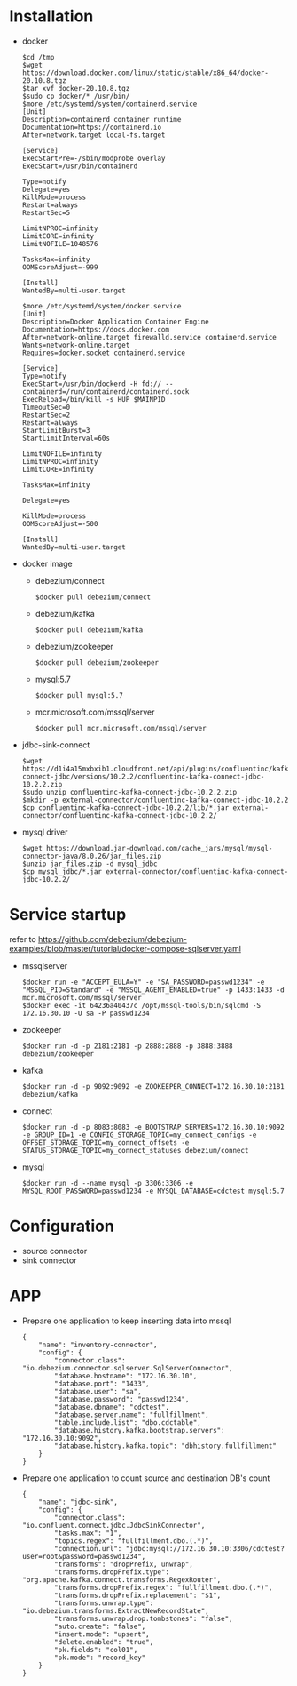 * Installation
  - docker
    #+BEGIN_SRC
$cd /tmp
$wget https://download.docker.com/linux/static/stable/x86_64/docker-20.10.8.tgz
$tar xvf docker-20.10.8.tgz
$sudo cp docker/* /usr/bin/
$more /etc/systemd/system/containerd.service
[Unit]
Description=containerd container runtime
Documentation=https://containerd.io
After=network.target local-fs.target

[Service]
ExecStartPre=-/sbin/modprobe overlay
ExecStart=/usr/bin/containerd

Type=notify
Delegate=yes
KillMode=process
Restart=always
RestartSec=5

LimitNPROC=infinity
LimitCORE=infinity
LimitNOFILE=1048576

TasksMax=infinity
OOMScoreAdjust=-999
 
[Install]
WantedBy=multi-user.target

$more /etc/systemd/system/docker.service
[Unit]
Description=Docker Application Container Engine
Documentation=https://docs.docker.com
After=network-online.target firewalld.service containerd.service
Wants=network-online.target
Requires=docker.socket containerd.service

[Service]
Type=notify
ExecStart=/usr/bin/dockerd -H fd:// --containerd=/run/containerd/containerd.sock
ExecReload=/bin/kill -s HUP $MAINPID
TimeoutSec=0
RestartSec=2
Restart=always
StartLimitBurst=3
StartLimitInterval=60s
 
LimitNOFILE=infinity
LimitNPROC=infinity
LimitCORE=infinity
 
TasksMax=infinity
 
Delegate=yes
 
KillMode=process
OOMScoreAdjust=-500
 
[Install]
WantedBy=multi-user.target
    #+END_SRC
  - docker image
    + debezium/connect
    #+BEGIN_SRC
$docker pull debezium/connect
    #+END_SRC
    + debezium/kafka
    #+BEGIN_SRC
$docker pull debezium/kafka
    #+END_SRC
    + debezium/zookeeper
    #+BEGIN_SRC      
$docker pull debezium/zookeeper
    #+END_SRC
    + mysql:5.7
    #+BEGIN_SRC
$docker pull mysql:5.7
    #+END_SRC
    + mcr.microsoft.com/mssql/server
    #+BEGIN_SRC
$docker pull mcr.microsoft.com/mssql/server
    #+END_SRC
  - jdbc-sink-connect
    #+BEGIN_SRC
$wget https://d1i4a15mxbxib1.cloudfront.net/api/plugins/confluentinc/kafka-connect-jdbc/versions/10.2.2/confluentinc-kafka-connect-jdbc-10.2.2.zip
$sudo unzip confluentinc-kafka-connect-jdbc-10.2.2.zip
$mkdir -p external-connector/confluentinc-kafka-connect-jdbc-10.2.2
$cp confluentinc-kafka-connect-jdbc-10.2.2/lib/*.jar external-connector/confluentinc-kafka-connect-jdbc-10.2.2/
    #+END_SRC    
  - mysql driver
    #+BEGIN_SRC
$wget https://download.jar-download.com/cache_jars/mysql/mysql-connector-java/8.0.26/jar_files.zip
$unzip jar_files.zip -d mysql_jdbc
$cp mysql_jdbc/*.jar external-connector/confluentinc-kafka-connect-jdbc-10.2.2/
    #+END_SRC        
* Service startup
  refer to https://github.com/debezium/debezium-examples/blob/master/tutorial/docker-compose-sqlserver.yaml
  - mssqlserver
    #+BEGIN_SRC
$docker run -e "ACCEPT_EULA=Y" -e "SA_PASSWORD=passwd1234" -e "MSSQL_PID=Standard" -e "MSSQL_AGENT_ENABLED=true" -p 1433:1433 -d mcr.microsoft.com/mssql/server
$docker exec -it 64236a40437c /opt/mssql-tools/bin/sqlcmd -S 172.16.30.10 -U sa -P passwd1234
    #+END_SRC
  - zookeeper
    #+BEGIN_SRC
$docker run -d -p 2181:2181 -p 2888:2888 -p 3888:3888 debezium/zookeeper
    #+END_SRC
  - kafka
    #+BEGIN_SRC
$docker run -d -p 9092:9092 -e ZOOKEEPER_CONNECT=172.16.30.10:2181 debezium/kafka
    #+END_SRC
  - connect
    #+BEGIN_SRC
$docker run -d -p 8083:8083 -e BOOTSTRAP_SERVERS=172.16.30.10:9092 -e GROUP_ID=1 -e CONFIG_STORAGE_TOPIC=my_connect_configs -e OFFSET_STORAGE_TOPIC=my_connect_offsets -e STATUS_STORAGE_TOPIC=my_connect_statuses debezium/connect
    #+END_SRC
  - mysql
    #+BEGIN_SRC
$docker run -d --name mysql -p 3306:3306 -e MYSQL_ROOT_PASSWORD=passwd1234 -e MYSQL_DATABASE=cdctest mysql:5.7
    #+END_SRC    
* Configuration
  + source connector
  + sink connector
* APP
  + Prepare one application to keep inserting data into mssql
    #+BEGIN_SRC
{
    "name": "inventory-connector",
    "config": {
        "connector.class": "io.debezium.connector.sqlserver.SqlServerConnector",
        "database.hostname": "172.16.30.10",
        "database.port": "1433",
        "database.user": "sa",
        "database.password": "passwd1234",
        "database.dbname": "cdctest",
        "database.server.name": "fullfillment",
        "table.include.list": "dbo.cdctable",
        "database.history.kafka.bootstrap.servers": "172.16.30.10:9092",
        "database.history.kafka.topic": "dbhistory.fullfillment"
    }
}
    #+END_SRC
  + Prepare one application to count source and destination DB's count
    #+BEGIN_SRC
{
    "name": "jdbc-sink",
    "config": {
        "connector.class": "io.confluent.connect.jdbc.JdbcSinkConnector",
        "tasks.max": "1",
        "topics.regex": "fullfillment.dbo.(.*)",
        "connection.url": "jdbc:mysql://172.16.30.10:3306/cdctest?user=root&password=passwd1234",
        "transforms": "dropPrefix, unwrap",
        "transforms.dropPrefix.type": "org.apache.kafka.connect.transforms.RegexRouter",
        "transforms.dropPrefix.regex": "fullfillment.dbo.(.*)",
        "transforms.dropPrefix.replacement": "$1",
        "transforms.unwrap.type": "io.debezium.transforms.ExtractNewRecordState",
        "transforms.unwrap.drop.tombstones": "false",
        "auto.create": "false",
        "insert.mode": "upsert",
        "delete.enabled": "true",
        "pk.fields": "col01",
        "pk.mode": "record_key"
    }
}
    #+END_SRC
